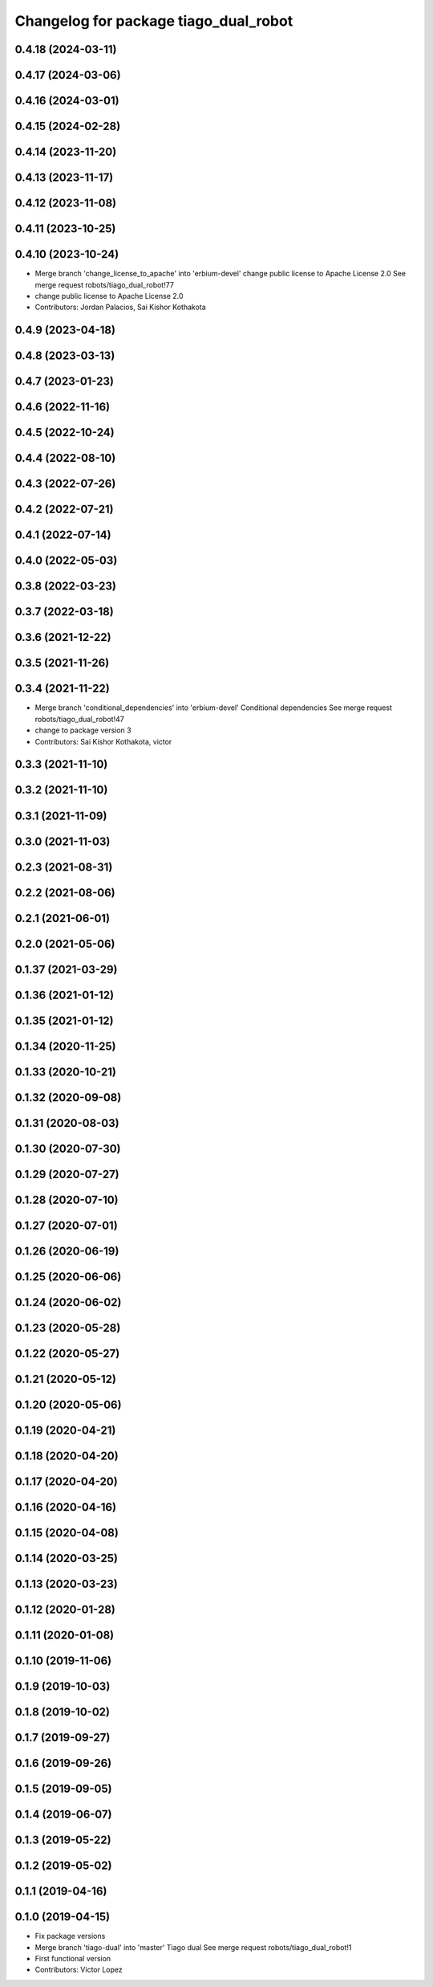 ^^^^^^^^^^^^^^^^^^^^^^^^^^^^^^^^^^^^^^
Changelog for package tiago_dual_robot
^^^^^^^^^^^^^^^^^^^^^^^^^^^^^^^^^^^^^^

0.4.18 (2024-03-11)
-------------------

0.4.17 (2024-03-06)
-------------------

0.4.16 (2024-03-01)
-------------------

0.4.15 (2024-02-28)
-------------------

0.4.14 (2023-11-20)
-------------------

0.4.13 (2023-11-17)
-------------------

0.4.12 (2023-11-08)
-------------------

0.4.11 (2023-10-25)
-------------------

0.4.10 (2023-10-24)
-------------------
* Merge branch 'change_license_to_apache' into 'erbium-devel'
  change public license to Apache License 2.0
  See merge request robots/tiago_dual_robot!77
* change public license to Apache License 2.0
* Contributors: Jordan Palacios, Sai Kishor Kothakota

0.4.9 (2023-04-18)
------------------

0.4.8 (2023-03-13)
------------------

0.4.7 (2023-01-23)
------------------

0.4.6 (2022-11-16)
------------------

0.4.5 (2022-10-24)
------------------

0.4.4 (2022-08-10)
------------------

0.4.3 (2022-07-26)
------------------

0.4.2 (2022-07-21)
------------------

0.4.1 (2022-07-14)
------------------

0.4.0 (2022-05-03)
------------------

0.3.8 (2022-03-23)
------------------

0.3.7 (2022-03-18)
------------------

0.3.6 (2021-12-22)
------------------

0.3.5 (2021-11-26)
------------------

0.3.4 (2021-11-22)
------------------
* Merge branch 'conditional_dependencies' into 'erbium-devel'
  Conditional dependencies
  See merge request robots/tiago_dual_robot!47
* change to package version 3
* Contributors: Sai Kishor Kothakota, victor

0.3.3 (2021-11-10)
------------------

0.3.2 (2021-11-10)
------------------

0.3.1 (2021-11-09)
------------------

0.3.0 (2021-11-03)
------------------

0.2.3 (2021-08-31)
------------------

0.2.2 (2021-08-06)
------------------

0.2.1 (2021-06-01)
------------------

0.2.0 (2021-05-06)
------------------

0.1.37 (2021-03-29)
-------------------

0.1.36 (2021-01-12)
-------------------

0.1.35 (2021-01-12)
-------------------

0.1.34 (2020-11-25)
-------------------

0.1.33 (2020-10-21)
-------------------

0.1.32 (2020-09-08)
-------------------

0.1.31 (2020-08-03)
-------------------

0.1.30 (2020-07-30)
-------------------

0.1.29 (2020-07-27)
-------------------

0.1.28 (2020-07-10)
-------------------

0.1.27 (2020-07-01)
-------------------

0.1.26 (2020-06-19)
-------------------

0.1.25 (2020-06-06)
-------------------

0.1.24 (2020-06-02)
-------------------

0.1.23 (2020-05-28)
-------------------

0.1.22 (2020-05-27)
-------------------

0.1.21 (2020-05-12)
-------------------

0.1.20 (2020-05-06)
-------------------

0.1.19 (2020-04-21)
-------------------

0.1.18 (2020-04-20)
-------------------

0.1.17 (2020-04-20)
-------------------

0.1.16 (2020-04-16)
-------------------

0.1.15 (2020-04-08)
-------------------

0.1.14 (2020-03-25)
-------------------

0.1.13 (2020-03-23)
-------------------

0.1.12 (2020-01-28)
-------------------

0.1.11 (2020-01-08)
-------------------

0.1.10 (2019-11-06)
-------------------

0.1.9 (2019-10-03)
------------------

0.1.8 (2019-10-02)
------------------

0.1.7 (2019-09-27)
------------------

0.1.6 (2019-09-26)
------------------

0.1.5 (2019-09-05)
------------------

0.1.4 (2019-06-07)
------------------

0.1.3 (2019-05-22)
------------------

0.1.2 (2019-05-02)
------------------

0.1.1 (2019-04-16)
------------------

0.1.0 (2019-04-15)
------------------
* Fix package versions
* Merge branch 'tiago-dual' into 'master'
  Tiago dual
  See merge request robots/tiago_dual_robot!1
* First functional version
* Contributors: Victor Lopez
